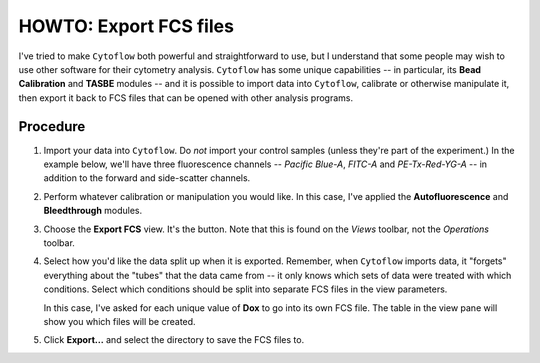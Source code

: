 .. _user_export_fcs:


HOWTO: Export FCS files
=======================

I've tried to make ``Cytoflow`` both powerful and straightforward to use, but 
I understand that some people may wish to use other software for their
cytometry analysis.  ``Cytoflow`` has some unique capabilities -- in
particular, its **Bead Calibration** and **TASBE** modules -- and it 
is possible to import data into ``Cytoflow``, calibrate or otherwise
manipulate it, then export it back to FCS files that can be opened with
other analysis programs.

Procedure
---------

#. Import your data into ``Cytoflow``.  Do *not* import your control samples 
   (unless they're part of the experiment.)  In the example below, we'll have
   three fluorescence channels -- *Pacific Blue-A*, *FITC-A* and *PE-Tx-Red-YG-A* 
   -- in addition to the forward and side-scatter channels.
   
   .. image:: images/bleedthrough2.png
   
#. Perform whatever calibration or manipulation you would like.  In this case,
   I've applied the **Autofluorescence** and **Bleedthrough** modules.
   
   .. image:: images/bleedthrough7.png

#. Choose the **Export FCS** view.  It's the |FCS| button.  Note that this is
   found on the *Views* toolbar, not the *Operations* toolbar.
   
#. Select how you'd like the data split up when it is exported.  Remember, when
   ``Cytoflow`` imports data, it "forgets" everything about the "tubes" that 
   the data came from -- it only knows which sets of data were treated with
   which conditions.  Select which conditions should be split into separate
   FCS files in the view parameters.
   
   .. image:: images/fcs2.png
   
   In this case, I've asked for each unique value of **Dox** to go into its
   own FCS file.  The table in the view pane will show you which files will
   be created.
   
   .. image:: images/fcs3.png
   
#. Click **Export...** and select the directory to save the FCS files to.

.. |FCS| image:: images/fcs1.png
